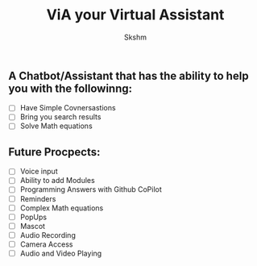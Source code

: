 #+title: ViA your Virtual Assistant
#+author: Skshm

** A Chatbot/Assistant that has the ability to help you with the followinng:
    + [ ] Have Simple Covnersastions
    + [ ] Bring you search results
    + [ ] Solve Math equations

** Future Procpects:
    + [ ] Voice input
    + [ ] Ability to add Modules
    + [ ] Programming Answers with Github CoPilot
    + [ ] Reminders
    + [ ] Complex Math equations
    + [ ] PopUps
    + [ ] Mascot
    + [ ] Audio Recording
    + [ ] Camera Access
    + [ ] Audio and Video Playing